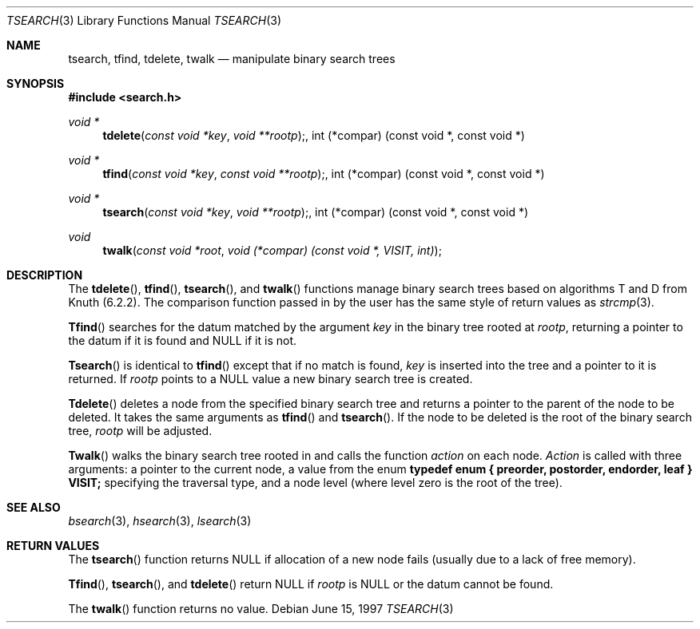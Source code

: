 .\" $NetBSD: tsearch.3,v 1.1 1999/02/22 10:33:15 christos Exp $
.\" Copyright (c) 1997 Todd C. Miller <Todd.Miller@courtesan.com>
.\" All rights reserved.
.\"
.\" Redistribution and use in source and binary forms, with or without
.\" modification, are permitted provided that the following conditions
.\" are met:
.\" 1. Redistributions of source code must retain the above copyright
.\"    notice, this list of conditions and the following disclaimer.
.\" 2. Redistributions in binary form must reproduce the above copyright
.\"    notice, this list of conditions and the following disclaimer in the
.\"    documentation and/or other materials provided with the distribution.
.\" 3. The name of the author may not be used to endorse or promote products
.\"    derived from this software without specific prior written permission.
.\"
.\" THIS SOFTWARE IS PROVIDED ``AS IS'' AND ANY EXPRESS OR IMPLIED WARRANTIES,
.\" INCLUDING, BUT NOT LIMITED TO, THE IMPLIED WARRANTIES OF MERCHANTABILITY
.\" AND FITNESS FOR A PARTICULAR PURPOSE ARE DISCLAIMED.  IN NO EVENT SHALL
.\" THE AUTHOR BE LIABLE FOR ANY DIRECT, INDIRECT, INCIDENTAL, SPECIAL,
.\" EXEMPLARY, OR CONSEQUENTIAL DAMAGES (INCLUDING, BUT NOT LIMITED TO,
.\" PROCUREMENT OF SUBSTITUTE GOODS OR SERVICES; LOSS OF USE, DATA, OR PROFITS;
.\" OR BUSINESS INTERRUPTION) HOWEVER CAUSED AND ON ANY THEORY OF LIABILITY,
.\" WHETHER IN CONTRACT, STRICT LIABILITY, OR TORT (INCLUDING NEGLIGENCE OR
.\" OTHERWISE) ARISING IN ANY WAY OUT OF THE USE OF THIS SOFTWARE, EVEN IF
.\" ADVISED OF THE POSSIBILITY OF SUCH DAMAGE.
.\"
.\"	OpenBSD: tsearch.3,v 1.2 1998/06/21 22:13:49 millert Exp 
.\"
.Dd June 15, 1997
.Dt TSEARCH 3
.Os
.Sh NAME
.Nm tsearch, tfind, tdelete, twalk
.Nd manipulate binary search trees
.Sh SYNOPSIS
.Fd #include <search.h>
.Ft void *
.Fn tdelete "const void *key" "void **rootp", "int (*compar) (const void *, const void *)"
.Ft void *
.Fn tfind "const void *key" "const void **rootp", "int (*compar) (const void *, const void *)"
.Ft void *
.Fn tsearch "const void *key" "void **rootp", "int (*compar) (const void *, const void *)"
.Ft void
.Fn twalk "const void *root" "void (*compar) (const void *, VISIT, int)"
.Sh DESCRIPTION
The
.Fn tdelete ,
.Fn tfind ,
.Fn tsearch ,
and
.Fn twalk
functions manage binary search trees based on algorithms T and D
from Knuth (6.2.2).  The comparison function passed in by
the user has the same style of return values as
.Xr strcmp 3 .
.Pp
.Fn Tfind
searches for the datum matched by the argument
.Fa key
in the binary tree rooted at
.Fa rootp ,
returning a pointer to the datum if it is found and NULL
if it is not.
.Pp
.Fn Tsearch
is identical to
.Fn tfind
except that if no match is found,
.Fa key
is inserted into the tree and a pointer to it is returned.  If
.Fa rootp
points to a NULL value a new binary search tree is created.
.Pp
.Fn Tdelete
deletes a node from the specified binary search tree and returns
a pointer to the parent of the node to be deleted.
It takes the same arguments as
.Fn tfind
and
.Fn tsearch .
If the node to be deleted is the root of the binary search tree,
.Fa rootp
will be adjusted.
.Pp
.Fn Twalk
walks the binary search tree rooted in
.fa root
and calls the function
.Fa action
on each node.
.Fa Action
is called with three arguments: a pointer to the current node,
a value from the enum 
.Sy "typedef enum { preorder, postorder, endorder, leaf } VISIT;"
specifying the traversal type, and a node level (where level
zero is the root of the tree).
.Sh SEE ALSO
.Xr bsearch 3 ,
.Xr hsearch 3 ,
.Xr lsearch 3
.Sh RETURN VALUES
The
.Fn tsearch
function returns NULL if allocation of a new node fails (usually
due to a lack of free memory).
.Pp
.Fn Tfind ,
.Fn tsearch ,
and
.Fn tdelete
return NULL if
.Fa rootp
is NULL or the datum cannot be found.
.Pp
The
.Fn twalk
function returns no value.
